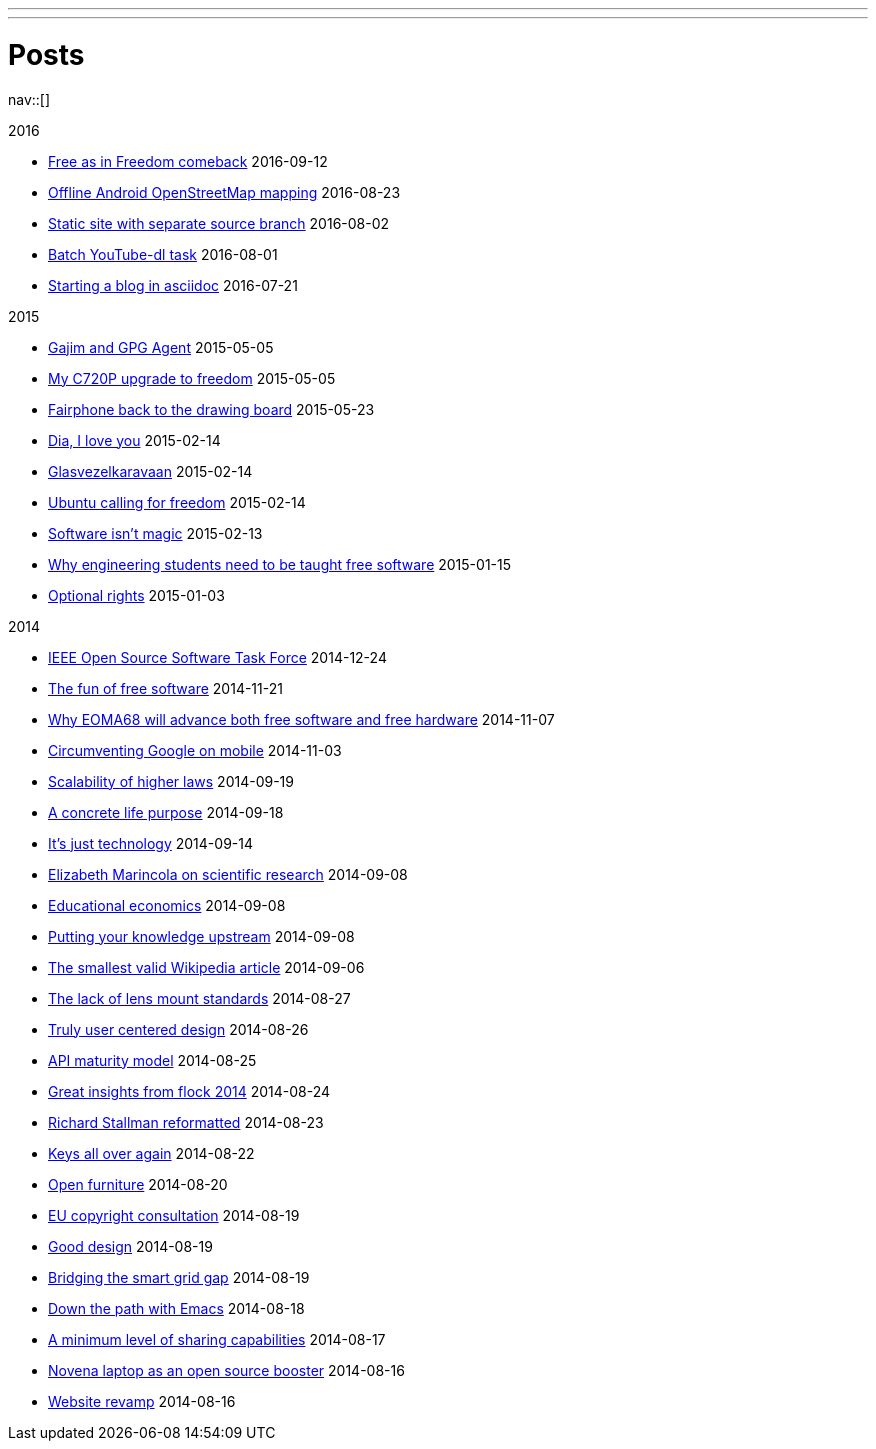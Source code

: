 ---
---
= Posts
:navicons:
:nav-home: <<../index.adoc#,home>>
:nav-next: <<../projects/index.adoc#,projects>>
:nav-down: <<2016-08-02-static-site-with-seperate-source-branch.adoc#,Static site with seperate source branch>>

nav::[]

.2016
* <<2016-09-12-free-as-in-freedom-comeback.adoc#,Free as in Freedom comeback>> 2016-09-12
* <<2016-08-23-offline-android-osm-mapping.adoc#,Offline Android OpenStreetMap mapping>> 2016-08-23
* <<2016-08-02-static-site-with-separate-source-branch.adoc#,Static site with separate source branch>> 2016-08-02
* <<2016-08-01-batch-youtube-dl-task.adoc#,Batch YouTube-dl task>> 2016-08-01
* <<2016-07-21-starting-a-blog-in-asciidoc.adoc#,Starting a blog in asciidoc>> 2016-07-21

.2015
* <<2015-05-05-gajim-and-gpg-agent.adoc#,Gajim and GPG Agent>> 2015-05-05
* <<2015-05-05-my-c720p-upgrade-to-freedom.adoc#,My C720P upgrade to freedom>> 2015-05-05
* <<2015-03-23-fairphone-back-to-the-drawing-board.adoc#,Fairphone back to the drawing board>> 2015-05-23
* <<2015-02-14-dia-i-love-you.adoc#,Dia, I love you>> 2015-02-14
* <<2015-02-14-glasvezelkaravaan.adoc#,Glasvezelkaravaan>> 2015-02-14
* <<2015-02-14-ubuntu-calling-for-freedom.adoc#,Ubuntu calling for freedom>> 2015-02-14
* <<2015-02-13-software-isnt-magic.adoc#,Software isn't magic>> 2015-02-13
* <<2015-01-15-why-engineering-students-need-to-be-taught-free-software.adoc#,Why engineering students need to be taught free software>> 2015-01-15
* <<2015-01-03-optional-rights.adoc#,Optional rights>> 2015-01-03

.2014
* <<2014-12-24-ieee-open-source-software-task-force.adoc#,IEEE Open Source Software Task Force>> 2014-12-24
* <<2014-11-21-the-fun-of-free-software.adoc#,The fun of free software>> 2014-11-21
* <<2014-11-07-why-eoma68-will-advance-both-free-software-and-free-hardware.adoc#,Why EOMA68 will advance both free software and free hardware>> 2014-11-07
* <<2014-11-03-circumventing-google-on-mobile.adoc#,Circumventing Google on mobile>> 2014-11-03
* <<2014-09-19-scalability-of-higher-laws.adoc#,Scalability of higher laws>> 2014-09-19
* <<2014-09-18-a-concrete-life-purpose.adoc#,A concrete life purpose>> 2014-09-18
* <<2014-09-14-its-just-technology.adoc#,It's just technology>> 2014-09-14
* <<2014-09-08-elizabeth-marincola-on-scientific-research.adoc#,Elizabeth Marincola on scientific research>> 2014-09-08
* <<2014-09-08-educational-economics.adoc#,Educational economics>> 2014-09-08
* <<2014-09-08-putting-your-knowledge-upstream.adoc#,Putting your knowledge upstream>> 2014-09-08
* <<2014-09-06-the-smallest-valid-wikipedia-article.adoc#,The smallest valid Wikipedia article>> 2014-09-06
* <<2014-08-27-the-lack-of-lens-mount-standards.adoc#,The lack of lens mount standards>> 2014-08-27
* <<2014-08-26-truly-user-centered-design.adoc#,Truly user centered design>> 2014-08-26
* <<2014-08-25-api-maturity-model.adoc#,API maturity model>> 2014-08-25
* <<2014-08-24-great-insights-from-flock-2014.adoc#,Great insights from flock 2014>> 2014-08-24
* <<2014-08-23-richard-stallman-reformatted.adoc#,Richard Stallman reformatted>> 2014-08-23
* <<2014-08-22-keys-all-over-again.adoc#,Keys all over again>> 2014-08-22
* <<2014-08-20-open-furniture.adoc#,Open furniture>> 2014-08-20
* <<2014-08-19-eu-copyright-consultation.adoc#,EU copyright consultation>> 2014-08-19
* <<2014-08-19-good-design.adoc#,Good design>> 2014-08-19
* <<2014-08-10-bridging-the-smart-grid-gap.adoc#,Bridging the smart grid gap>> 2014-08-19
* <<2014-08-18-down-the-path-with-emacs.adoc#,Down the path with Emacs>> 2014-08-18
* <<2014-08-17-a-minimum-level-of-sharing-capabilities.adoc#,A minimum level of sharing capabilities>> 2014-08-17
* <<2014-08-16-novena-laptop-as-an-open-source-booster.adoc#,Novena laptop as an open source booster>> 2014-08-16
* <<2014-08-16-website-revamp.adoc#,Website revamp>> 2014-08-16
